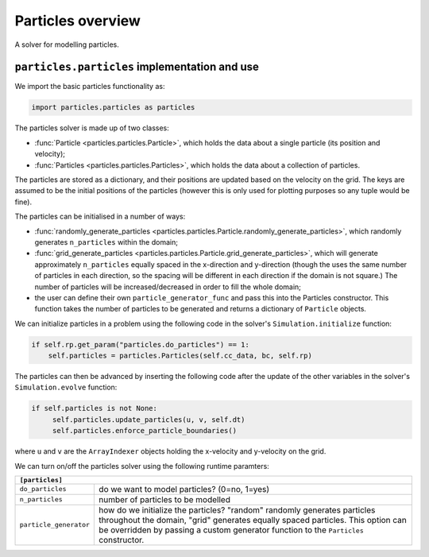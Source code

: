 Particles overview
==================

A solver for modelling particles.

``particles.particles`` implementation and use
----------------------------------------------

We import the basic particles functionality as:

.. code-block:: python

   import particles.particles as particles

The particles solver is made up of two classes:

* :func:`Particle <particles.particles.Particle>`, which holds
  the data about a single particle (its position and velocity);
* :func:`Particles <particles.particles.Particles>`, which holds the data
  about a collection of particles.

The particles are stored as a dictionary, and their positions are updated
based on the velocity on the grid. The keys are assumed to be the initial
positions of the particles (however this is only used for plotting purposes
so any tuple would be fine).

The particles can be initialised in a number of ways:

* :func:`randomly_generate_particles <particles.particles.Particle.randomly_generate_particles>`,
  which randomly generates ``n_particles`` within the domain;
* :func:`grid_generate_particles <particles.particles.Particle.grid_generate_particles>`,
  which will generate approximately ``n_particles`` equally spaced in the
  x-direction and y-direction (though the uses the same number of particles in
  each direction, so the spacing will be different in each direction if the
  domain is not square.) The number of particles will be increased/decreased
  in order to fill the whole domain;
* the user can define their own ``particle_generator_func`` and pass this into the
  Particles constructor. This function takes the number of particles to be
  generated and returns a dictionary of ``Particle`` objects.

We can initialize particles in a problem using the following code in the
solver's ``Simulation.initialize`` function:

.. code-block:: python

   if self.rp.get_param("particles.do_particles") == 1:
       self.particles = particles.Particles(self.cc_data, bc, self.rp)

The particles can then be advanced by inserting the following code after the
update of the other variables in the solver's ``Simulation.evolve`` function:

.. code-block:: python

   if self.particles is not None:
        self.particles.update_particles(u, v, self.dt)
        self.particles.enforce_particle_boundaries()

where ``u`` and ``v`` are the ``ArrayIndexer`` objects holding the x-velocity and
y-velocity on the grid.

We can turn on/off the particles solver using the following runtime paramters:

+--------------------------------------------------------------------------------+
|``[particles]``                                                                 |
+=======================+========================================================+
|``do_particles``       | do we want to model particles? (0=no, 1=yes)           |
+-----------------------+--------------------------------------------------------+
|``n_particles``        | number of particles to be modelled                     |
+-----------------------+--------------------------------------------------------+
|``particle_generator`` | how do we initialize the particles? "random"           |
|                       | randomly generates particles throughout the domain,    |
|                       | "grid" generates equally spaced particles. This        |
|                       | option can be overridden by passing a custom generator |
|                       | function to the ``Particles`` constructor.             |
+-----------------------+--------------------------------------------------------+
